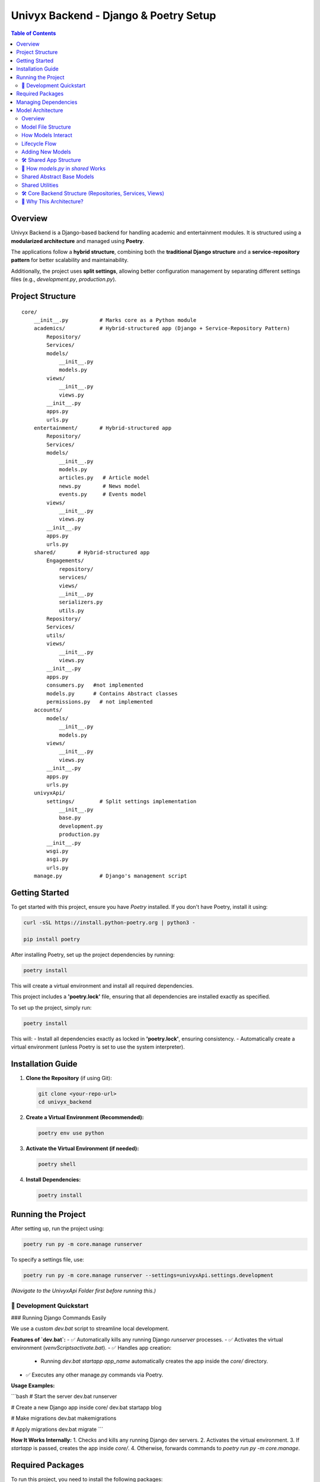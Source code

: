 ======================================
Univyx Backend - Django & Poetry Setup
======================================

.. contents:: Table of Contents
   :depth: 2

Overview
========
Univyx Backend is a Django-based backend for handling academic and entertainment modules.
It is structured using a **modularized architecture** and managed using **Poetry**.

The applications follow a **hybrid structure**, combining both the **traditional Django structure** and a **service-repository pattern** for better scalability and maintainability.

Additionally, the project uses **split settings**, allowing better configuration management by separating different settings files (e.g., `development.py`, `production.py`).

Project Structure
=================

::

    core/
        __init__.py          # Marks core as a Python module
        academics/           # Hybrid-structured app (Django + Service-Repository Pattern)
            Repository/
            Services/
            models/
                __init__.py
                models.py
            views/
                __init__.py
                views.py
            __init__.py
            apps.py
            urls.py
        entertainment/       # Hybrid-structured app
            Repository/
            Services/
            models/
                __init__.py
                models.py
                articles.py   # Article model
                news.py       # News model
                events.py     # Events model
            views/
                __init__.py
                views.py
            __init__.py
            apps.py
            urls.py 
        shared/       # Hybrid-structured app
            Engagements/
                repository/
                services/
                views/
                __init__.py
                serializers.py
                utils.py
            Repository/
            Services/
            utils/
            views/
                __init__.py
                views.py
            __init__.py
            apps.py
            consumers.py   #not implemented
            models.py      # Contains Abstract classes 
            permissions.py   # not implemented
        accounts/
            models/
                __init__.py
                models.py
            views/
                __init__.py
                views.py
            __init__.py
            apps.py
            urls.py
        univyxApi/
            settings/        # Split settings implementation
                __init__.py
                base.py
                development.py
                production.py
            __init__.py
            wsgi.py
            asgi.py
            urls.py
        manage.py            # Django's management script

Getting Started
===============

To get started with this project, ensure you have `Poetry` installed. If you don't have Poetry, install it using:

.. code-block:: sh

   curl -sSL https://install.python-poetry.org | python3 -

   pip install poetry

After installing Poetry, set up the project dependencies by running:

.. code-block:: sh

   poetry install

This will create a virtual environment and install all required dependencies.

This project includes a **'poetry.lock'** file, ensuring that all dependencies are installed exactly as specified.

To set up the project, simply run:

.. code-block:: sh

   poetry install

This will:
- Install all dependencies exactly as locked in **'poetry.lock'**, ensuring consistency.
- Automatically create a virtual environment (unless Poetry is set to use the system interpreter).

Installation Guide
==================

1. **Clone the Repository** (if using Git):

   .. code-block:: sh

       git clone <your-repo-url>
       cd univyx_backend

2. **Create a Virtual Environment (Recommended):**

   .. code-block:: sh

       poetry env use python

3. **Activate the Virtual Environment (if needed):**

   .. code-block:: sh

       poetry shell

4. **Install Dependencies:**

   .. code-block:: sh

       poetry install

Running the Project
===================

After setting up, run the project using:

.. code-block:: sh

    poetry run py -m core.manage runserver

To specify a settings file, use:

.. code-block:: sh

    poetry run py -m core.manage runserver --settings=univyxApi.settings.development

*(Navigate to the UnivyxApi Folder first before running this.)*

🚀 Development Quickstart
--------------------------

### Running Django Commands Easily

We use a custom `dev.bat` script to streamline local development.

**Features of `dev.bat`:**
- ✅ Automatically kills any running Django `runserver` processes.
- ✅ Activates the virtual environment (`venv\Scripts\activate.bat`).
- ✅ Handles app creation:
  - Running `dev.bat startapp app_name` automatically creates the app inside the `core/` directory.
- ✅ Executes any other manage.py commands via Poetry.

**Usage Examples:**

```bash
# Start the server
dev.bat runserver

# Create a new Django app inside core/
dev.bat startapp blog

# Make migrations
dev.bat makemigrations

# Apply migrations
dev.bat migrate
```

**How It Works Internally:**
1. Checks and kills any running Django dev servers.
2. Activates the virtual environment.
3. If `startapp` is passed, creates the app inside `core/`.
4. Otherwise, forwards commands to `poetry run py -m core.manage`.


Required Packages
=================

To run this project, you need to install the following packages:

- **asgiref** - ASGI specs, helper code, and adapters.
- **django** - A high-level Python web framework that encourages rapid development.
- **django-cors-headers** - Handles server headers required for Cross-Origin Resource Sharing (CORS).
- **django-split-settings** - Organize Django settings into multiple files and directories.
- **djangorestframework** - Web APIs for Django, made easy.
- **python-dotenv** - Read key-value pairs from a `.env` file and set them as environment variables.
- **sqlparse** - A non-validating SQL parser.
- **tzdata** - Time zone data.

Managing Dependencies
=====================

To add a new dependency:

.. code-block:: sh

   poetry add package-name

To add a development dependency:

.. code-block:: sh

   poetry add --dev package-name

To remove a dependency:

.. code-block:: sh

   poetry remove package-name

To update dependencies:

.. code-block:: sh

   poetry



Model Architecture
==================

Overview
--------
Univyx follows a hybrid model architecture combining:

- Traditional Django app layout
- Service and Repository layers
- Functional model files split by purpose

Model File Structure
--------------------

+----------------------+---------------------+
| File                 | Models              |
+======================+=====================+
| articles.py          | Article             |
| news.py              | News                |
| events.py            | Event               |
| shared/              | Comment, Bookmark   |
|                      | Like, View etc      |
+----------------------+---------------------+

How Models Interact
--------------------

- Views → Services → Repositories → Models
- Models expose data; services encapsulate business logic
- Repositories perform CRUD with Django ORM

Lifecycle Flow
--------------

::

   User Request
      ↓
   [APIView]
      → [Service Layer]
          → [Repository]
              → [Model]

Adding New Models
-----------------

1. Create `models/my_new_model.py`
2. Inherit from `ContentBaseModel` or `models.Model`
3. Set `Meta.app_label = "<your_app>"` if needed
4. Register in `models/__init__.py`
5. Add Service, Repository, APIView, and Serializer

Why GenericRelation?
~~~~~~~~~~~~~~~~~~~~
Allows models to link flexibly to any other model without defining static `ForeignKey` fields.

Example:

.. code-block:: python

   class Article(ContentBaseModel):
       comments = GenericRelation(Comment)
       bookmarks = GenericRelation(Bookmark)

   article.comments.all()
   article.bookmarks.count()


🛠 Shared App Structure
--------------------------

A new `shared` app centralizes reusable code and core features.

**Inside `shared/engagements/`:**
- Like functionality
- Bookmark functionality
- Comment functionality
- View functionality (**work in progress**)

🧩 How `models.py` in `shared` Works
---------------------------------------

| Model | Purpose |
|---|---|
| `BaseTimestampModel` | Adds `UUID id`, `public_id`, `slug`, and `date_created` automatically. |
| `ReadableContentModel` | Calculates `read_time` and generates `excerpt` from content. |
| `ContentBaseModel` | Combines timestamp and readable models for articles, posts, etc. |
| `AbstractContentTypeCBLV` | Base for user-driven actions on any model (like, comment, bookmark, view) using the Django ContentType framework. |
| `Comment`, `Bookmark`, `Like`, `View` | Implementations tied to any object dynamically via `GenericForeignKey`. |

Shared Abstract Base Models
---------------------------

Located in `shared/models.py`.

**BaseTimestampModel**

- Fields: `id (UUID)`, `slug`, `date_created`

**ReadableContentModel**

- Fields: `content`, `read_time`, `excerpt`
- Methods: `calculate_read_time()`, `generate_excerpt()`

**ContentBaseModel**

- Combines `BaseTimestampModel` + `ReadableContentModel`
- Fields: `title`, `image`, `category`

Shared Utilities
----------------

**Base64ImageField** (`shared/utils/fields.py`)

Custom DRF field to handle Base64-encoded images (used in SPA/mobile apps).

.. code-block:: python

   class Base64ImageField(serializers.ImageField):
       def to_internal_value(self, data):
           if isinstance(data, str) and data.startswith('data:image'):
               format, imgstr = data.split(';base64,')
               ext = format.split('/')[-1]
               data = ContentFile(base64.b64decode(imgstr), name='upload.' + ext)
           return super().to_internal_value(data)

Usage:

.. code-block:: python

   class ArticleSerializer(serializers.ModelSerializer):
       image = Base64ImageField()

       class Meta:
           model = Article
           fields = '__all__'
           

🛠 Core Backend Structure (Repositories, Services, Views)
-----------------------------------------------------------

### 📦 Repositories

Repositories abstract and encapsulate database access logic.

**Why use it?**    
- Keeps database queries in one place.
- Easier to mock during tests.
- Reduces duplication across services.

| Repository | Purpose |
|---|---|
| `BaseRepository` | Basic CRUD operations (`get_all`, `get_by_id`, `create`, `update`, `delete`). |
| `BaseToggleRepository` | Special logic for toggle actions (like/bookmark/view) tied to a user and a generic object using ContentType. |

### 🛠 Services

Services contain business logic and use repositories under the hood.

**Why use it?**  
- Keeps views extremely thin.
- Business rules and database access are separated.
- Makes scaling and refactoring easier.

| Service | Purpose |
|---|---|
| `BaseService` | Generic service layer supporting `list`, `retrieve`, `create`, `update`, and `delete` operations by interacting with repositories. |

### 🖥 Views

Views only coordinate requests and responses — no business logic inside.

| View | Purpose |
|---|---|
| `BaseContentAPIView` | An abstract DRF `APIView` for generic GET, POST, PUT, DELETE operations. It uses a `service_class`, `model_class`, and `serializer_class` that you specify in each concrete view. |

**How BaseContentAPIView Works:**
- **GET**:
  - With `pk`: retrieve a single object.
  - Without `pk`: list all objects.
- **POST**: create an object.
- **PUT**: update an object.
- **DELETE**: delete an object.

🧠 Why This Architecture?
--------------------------

| Benefit | Description |
|---|---|
| Separation of Concerns | Views, services, repositories each do one job. |
| Easier Testing | You can unit test services and repositories without touching the views. |
| Scalable and Maintainable | Adding new features or changing database structure won't require touching everything. |
| Clean Code | Easier for any developer to pick up the project later. |



